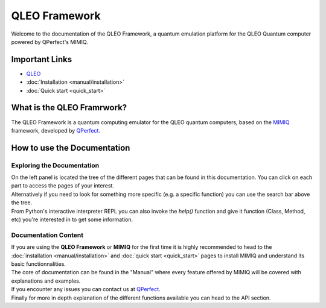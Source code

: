 QLEO Framework
====================


Welcome to the documentation of the QLEO Framework, a quantum emulation platform for the QLEO Quantum computer powered by QPerfect's MIMIQ.

Important Links
-------------------

-   `QLEO <https://qleo.com>`_
-   :doc:`Installation <manual/installation>`
-   :doc:`Quick start <quick_start>`


What is the QLEO Framrwork?
--------------------

The QLEO Framework is a quantum computing emulator for the QLEO quantum computers, based on the `MIMIQ <https://qperfect.io/mimiq>`_ framework, developed by `QPerfect <https://qperfect.io>`_.

How to use the Documentation
--------------------------------

Exploring the Documentation
~~~~~~~~~~~~~~~~~~~~~~~~~~~~~~~~~

| On the left panel is located the tree of the different pages that can be found in this documentation. You can click on each part to access the pages of your interest.
| Alternatively if you need to look for something more specific (e.g. a specific function) you can use the search bar above the tree.
| From Python's interactive interpreter REPL you can also invoke the `help()` function and give it function (Class, Method, etc) you're interested in to get some information.

Documentation Content
~~~~~~~~~~~~~~~~~~~~~~~~~~

| If you are using the **QLEO Framework** or **MIMIQ** for the first time it is highly recommended to head to the :doc:`installation <manual/installation>` and :doc:`quick start <quick_start>` pages to install MIMIQ and understand its basic functionnalities.  
| The core of documentation can be found in the "Manual" where every feature offered by MIMIQ will be covered with explanations and examples.
| If you encounter any issues you can contact us at `QPerfect <https://qperfect.io/#contact>`_.
| Finally for more in depth explanation of the different functions available you can head to the API section.

